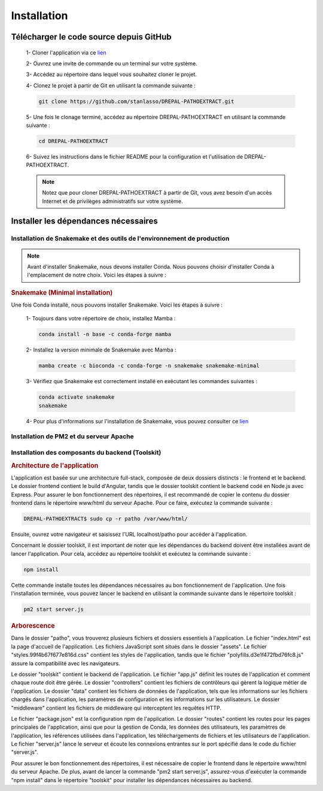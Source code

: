 Installation
============
Télécharger le code source depuis GitHub
----------------------------------------

    1- Cloner l'application via ce `lien <https://github.com/stanlasso/DREPAL-PATHOEXTRACT.git>`_
   
    2- Ouvrez une invite de commande ou un terminal sur votre système.
   
    3- Accédez au répertoire dans lequel vous souhaitez cloner le projet.
   
    4- Clonez le projet à partir de Git en utilisant la commande suivante :

    .. code-block:: bash
    
       git clone https://github.com/stanlasso/DREPAL-PATHOEXTRACT.git

    5- Une fois le clonage terminé, accédez au répertoire DREPAL-PATHOEXTRACT en utilisant la commande suivante :

    .. code-block:: bash
    
       cd DREPAL-PATHOEXTRACT
    
    6- Suivez les instructions dans le fichier README pour la configuration et l'utilisation de DREPAL-PATHOEXTRACT.
    
    .. note::
        
       Notez que pour cloner DREPAL-PATHOEXTRACT à partir de Git, vous avez besoin d'un accès Internet et de privilèges administratifs sur votre système.


Installer les dépendances nécessaires 
-------------------------------------

Installation de Snakemake et des outils de l'environnement de production
~~~~~~~~~~~~~~~~~~~~~~~~~~~~~~~~~~~~~~~~~~~~~~~~~~~~~~~~~~~~~~~~~~~~~~~~

.. note::
   Avant d'installer Snakemake, nous devons installer Conda. Nous pouvons choisir d'installer Conda à l'emplacement de notre choix. Voici les étapes à suivre :
   
.. rubric:: Conda

    1- Accédez à votre répertoire de choix et téléchargez le script d'installation de Miniconda :

    .. code-block:: bash
    
        wget https://repo.anaconda.com/miniconda/Miniconda3-py37_23.1.0-1-Linux-x86_64.sh

    2- Exécutez le script d'installation de Miniconda :

    .. code-block:: bash
    
       bash Miniconda3-py37_23.1.0-1-Linux-x86_64.sh

    Suivez les instructions pour installer Conda. N'oubliez pas de fermer et de relancer la console après l'installation.

    3- Pour plus de détails sur l'installation de Conda, vous pouvez consulter ce lien_.

.. rubric:: Snakemake (Minimal installation)

Une fois Conda installé, nous pouvons installer Snakemake. Voici les étapes à suivre :

    1- Toujours dans votre répertoire de choix, installez Mamba :

    .. code-block:: bash
    
       conda install -n base -c conda-forge mamba

    2- Installez la version minimale de Snakemake avec Mamba :

    .. code-block:: bash
    
       mamba create -c bioconda -c conda-forge -n snakemake snakemake-minimal

    3- Vérifiez que Snakemake est correctement installé en exécutant les commandes suivantes :

    .. code-block:: bash
       
       conda activate snakemake
       snakemake

    4- Pour plus d'informations sur l'installation de Snakemake, vous pouvez consulter ce `lien <https://snakemake.readthedocs.io/en/stable/getting_started/installation.html>`_
    
Installation de PM2 et du serveur Apache
~~~~~~~~~~~~~~~~~~~~~~~~~~~~~~~~~~~~~~~~

.. rubric:: Installation de PM2


   Avant d'installer PM2, il faut d'abord installer npm en suivant les étapes suivantes :

    1- Ouvrez un terminal et mettez à jour les paquets existants en exécutant la commande suivante :

    .. code-block:: bash
      
       sudo apt update

    2- Installez Node.js en utilisant la commande suivante :

    .. code-block:: bash
      
       sudo apt install nodejs

    3- Vérifiez la version de Node.js et npm pour vous assurer que l'installation a réussi en utilisant les commandes suivantes :

    .. code-block:: bash
       
       node -v
       npm -v

    4- Si npm n'est pas installé, installez le gestionnaire de paquets npm en utilisant la commande suivante :

    .. code-block:: bash
       
       sudo apt install npm

    5- Une fois npm installé, vous pouvez installer PM2 en exécutant la commande suivante :

    .. code-block:: bash
       
       sudo npm install pm2 -g



.. rubric:: Installation serveur Apache

    1- Ouvrez un terminal et mettez à jour les paquets existants avec la commande suivante :

    .. code-block:: bash
       
       sudo apt update

    2- Installez le serveur Apache en utilisant la commande suivante :

    .. code-block:: bash
       
       sudo apt install apache2

    3- Une fois l'installation terminée, vérifiez si le serveur Apache est en cours d'exécution avec la commande suivante :

    .. code-block:: bash
       
       sudo systemctl status apache2

    4- Si Apache n'est pas en cours d'exécution, vous pouvez le démarrer en utilisant la commande suivante :

    .. code-block:: bash
       
       sudo service apache2 start

    5- Si Apache est en cours d'exécution, vous devriez voir un message indiquant que le service est actif et en cours d'exécution.

    6- Si vous avez un pare-feu en cours d'exécution sur votre serveur, vous devez autoriser les connexions entrantes sur le port 80 (HTTP) avec la commande suivante :

    .. code-block:: bash
       
       sudo ufw allow http

    7- Vous pouvez maintenant accéder à votre serveur Apache en ouvrant un navigateur et en saisissant l'adresse IP de votre serveur (localhost). Par défaut, la page d'accueil d'Apache devrait s'afficher. Vous pouvez également placer votre site web dans le répertoire /var/www/html/ et y accéder via un navigateur en saisissant l'adresse IP de votre serveur.

Installation des composants du backend (Toolskit)
~~~~~~~~~~~~~~~~~~~~~~~~~~~~~~~~~~~~~~~~~~~~~~~~~

.. rubric:: Architecture de l'application

L'application est basée sur une architecture full-stack, composée de deux dossiers distincts : le frontend et le backend. Le dossier frontend contient le build d'Angular, tandis que le dossier toolskit contient le backend codé en Node.js avec Express. Pour assurer le bon fonctionnement des répertoires, il est recommandé de copier le contenu du dossier frontend dans le répertoire www/html du serveur Apache. Pour ce faire, exécutez la commande suivante :

.. code-block:: bash

   DREPAL-PATHOEXTRACT$ sudo cp -r patho /var/www/html/

Ensuite, ouvrez votre navigateur et saisissez l'URL localhost/patho pour accéder à l'application.

Concernant le dossier toolskit, il est important de noter que les dépendances du backend doivent être installées avant de lancer l'application. Pour cela, accédez au répertoire toolskit et exécutez la commande suivante :

.. code-block:: bash

   npm install

Cette commande installe toutes les dépendances nécessaires au bon fonctionnement de l'application. Une fois l'installation terminée, vous pouvez lancer le backend en utilisant la commande suivante dans le répertoire toolskit :

.. code-block:: bash

   pm2 start server.js

.. rubric:: Arborescence

Dans le dossier "patho", vous trouverez plusieurs fichiers et dossiers essentiels à l'application. Le fichier "index.html" est la page d'accueil de l'application. Les fichiers JavaScript sont situés dans le dossier "assets". Le fichier "styles.99f4b67f677e816d.css" contient les styles de l'application, tandis que le fichier "polyfills.d3e1f472fbd76fc8.js" assure la compatibilité avec les navigateurs.

Le dossier "toolskit" contient le backend de l'application. Le fichier "app.js" définit les routes de l'application et comment chaque route doit être gérée. Le dossier "controllers" contient les fichiers de contrôleurs qui gèrent la logique métier de l'application. Le dossier "data" contient les fichiers de données de l'application, tels que les informations sur les fichiers chargés dans l'application, les paramètres de configuration et les informations sur les utilisateurs. Le dossier "middleware" contient les fichiers de middleware qui interceptent les requêtes HTTP.

Le fichier "package.json" est la configuration npm de l'application. Le dossier "routes" contient les routes pour les pages principales de l'application, ainsi que pour la gestion de Conda, les données des utilisateurs, les paramètres de l'application, les références utilisées dans l'application, les téléchargements de fichiers et les utilisateurs de l'application. Le fichier "server.js" lance le serveur et écoute les connexions entrantes sur le port spécifié dans le code du fichier "server.js".

Pour assurer le bon fonctionnement des répertoires, il est nécessaire de copier le frontend dans le répertoire www/html du serveur Apache. De plus, avant de lancer la commande "pm2 start server.js", assurez-vous d'exécuter la commande "npm install" dans le répertoire "toolskit" pour installer les dépendances nécessaires au backend.







